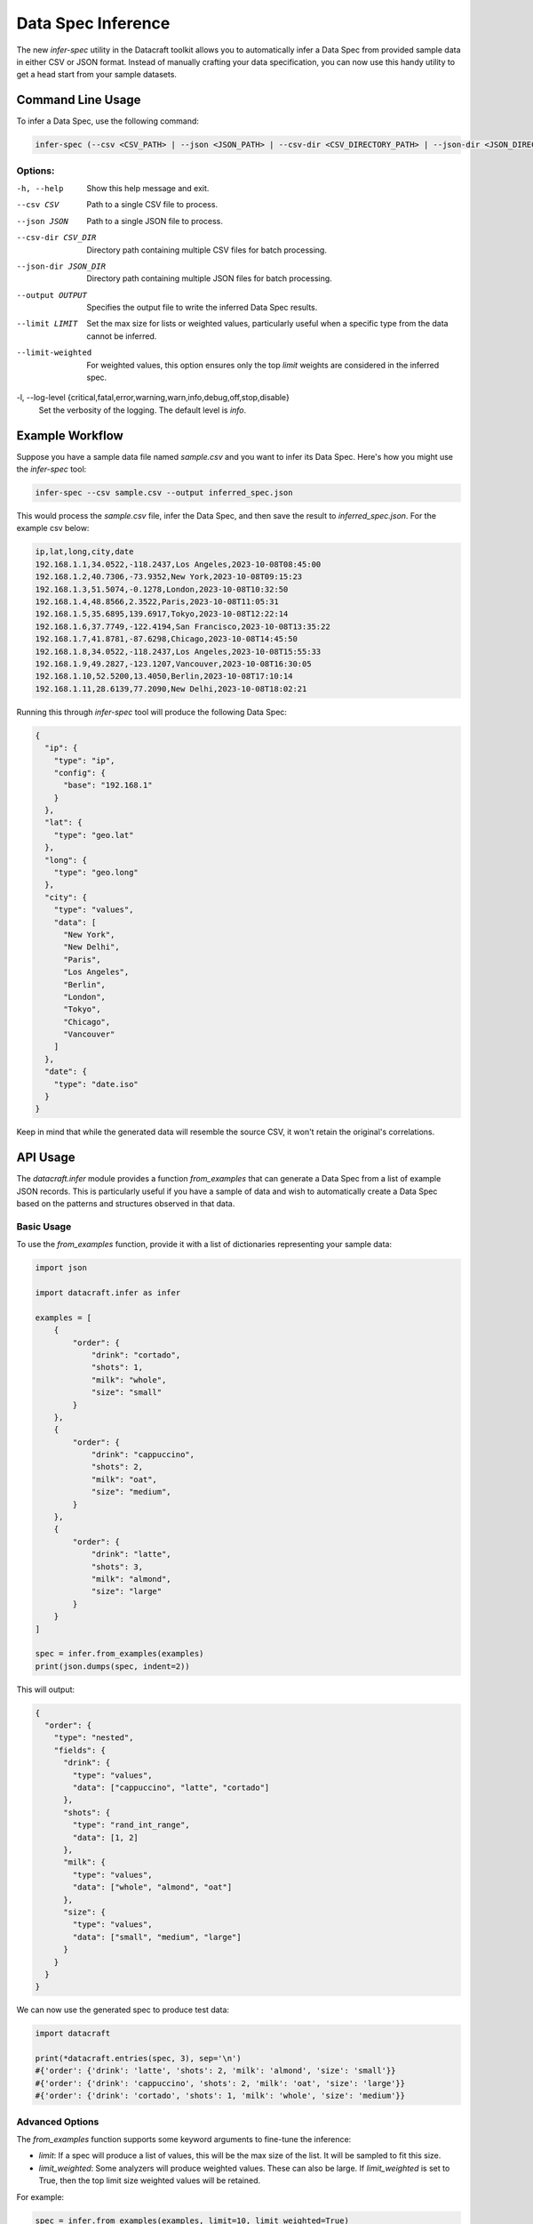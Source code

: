 .. _spec_inference:
Data Spec Inference
====================

The new `infer-spec` utility in the Datacraft toolkit allows you to automatically infer a Data Spec from provided sample
data in either CSV or JSON format. Instead of manually crafting your data specification, you can now use this handy
utility to get a head start from your sample datasets.

Command Line Usage
------------------

To infer a Data Spec, use the following command:

.. code-block:: bash

   infer-spec (--csv <CSV_PATH> | --json <JSON_PATH> | --csv-dir <CSV_DIRECTORY_PATH> | --json-dir <JSON_DIRECTORY_PATH>) [OPTIONS]

Options:
^^^^^^^^

-h, --help
   Show this help message and exit.

--csv CSV
   Path to a single CSV file to process.

--json JSON
   Path to a single JSON file to process.

--csv-dir CSV_DIR
   Directory path containing multiple CSV files for batch processing.

--json-dir JSON_DIR
   Directory path containing multiple JSON files for batch processing.

--output OUTPUT
   Specifies the output file to write the inferred Data Spec results.

--limit LIMIT
   Set the max size for lists or weighted values, particularly useful when a specific type from the data cannot be inferred.

--limit-weighted
   For weighted values, this option ensures only the top `limit` weights are considered in the inferred spec.

-l, --log-level {critical,fatal,error,warning,warn,info,debug,off,stop,disable}
   Set the verbosity of the logging. The default level is `info`.

Example Workflow
----------------

Suppose you have a sample data file named `sample.csv` and you want to infer its Data Spec.
Here's how you might use the `infer-spec` tool:

.. code-block:: bash

   infer-spec --csv sample.csv --output inferred_spec.json

This would process the `sample.csv` file, infer the Data Spec, and then save the result to `inferred_spec.json`. For
the example csv below:

.. code-block:: none

   ip,lat,long,city,date
   192.168.1.1,34.0522,-118.2437,Los Angeles,2023-10-08T08:45:00
   192.168.1.2,40.7306,-73.9352,New York,2023-10-08T09:15:23
   192.168.1.3,51.5074,-0.1278,London,2023-10-08T10:32:50
   192.168.1.4,48.8566,2.3522,Paris,2023-10-08T11:05:31
   192.168.1.5,35.6895,139.6917,Tokyo,2023-10-08T12:22:14
   192.168.1.6,37.7749,-122.4194,San Francisco,2023-10-08T13:35:22
   192.168.1.7,41.8781,-87.6298,Chicago,2023-10-08T14:45:50
   192.168.1.8,34.0522,-118.2437,Los Angeles,2023-10-08T15:55:33
   192.168.1.9,49.2827,-123.1207,Vancouver,2023-10-08T16:30:05
   192.168.1.10,52.5200,13.4050,Berlin,2023-10-08T17:10:14
   192.168.1.11,28.6139,77.2090,New Delhi,2023-10-08T18:02:21


Running this through `infer-spec` tool will produce the following Data Spec:

.. code-block:: json

    {
      "ip": {
        "type": "ip",
        "config": {
          "base": "192.168.1"
        }
      },
      "lat": {
        "type": "geo.lat"
      },
      "long": {
        "type": "geo.long"
      },
      "city": {
        "type": "values",
        "data": [
          "New York",
          "New Delhi",
          "Paris",
          "Los Angeles",
          "Berlin",
          "London",
          "Tokyo",
          "Chicago",
          "Vancouver"
        ]
      },
      "date": {
        "type": "date.iso"
      }
    }

Keep in mind that while the generated data will resemble the source CSV, it won't retain the original's correlations.

API Usage
---------

The `datacraft.infer` module provides a function `from_examples` that can generate a Data Spec from a list
of example JSON records. This is particularly useful if you have a sample of data and wish to automatically create
a Data Spec based on the patterns and structures observed in that data.

Basic Usage
^^^^^^^^^^^

To use the `from_examples` function, provide it with a list of dictionaries representing your sample data:

.. code-block:: python

    import json

    import datacraft.infer as infer

    examples = [
        {
            "order": {
                "drink": "cortado",
                "shots": 1,
                "milk": "whole",
                "size": "small"
            }
        },
        {
            "order": {
                "drink": "cappuccino",
                "shots": 2,
                "milk": "oat",
                "size": "medium",
            }
        },
        {
            "order": {
                "drink": "latte",
                "shots": 3,
                "milk": "almond",
                "size": "large"
            }
        }
    ]

    spec = infer.from_examples(examples)
    print(json.dumps(spec, indent=2))

This will output:

.. code-block:: json

    {
      "order": {
        "type": "nested",
        "fields": {
          "drink": {
            "type": "values",
            "data": ["cappuccino", "latte", "cortado"]
          },
          "shots": {
            "type": "rand_int_range",
            "data": [1, 2]
          },
          "milk": {
            "type": "values",
            "data": ["whole", "almond", "oat"]
          },
          "size": {
            "type": "values",
            "data": ["small", "medium", "large"]
          }
        }
      }
    }

We can now use the generated spec to produce test data:

.. code-block:: python

    import datacraft

    print(*datacraft.entries(spec, 3), sep='\n')
    #{'order': {'drink': 'latte', 'shots': 2, 'milk': 'almond', 'size': 'small'}}
    #{'order': {'drink': 'cappuccino', 'shots': 2, 'milk': 'oat', 'size': 'large'}}
    #{'order': {'drink': 'cortado', 'shots': 1, 'milk': 'whole', 'size': 'medium'}}

Advanced Options
^^^^^^^^^^^^^^^^

The `from_examples` function supports some keyword arguments to fine-tune the inference:

- `limit`: If a spec will produce a list of values, this will be the max size of the list. It will be sampled to fit this size.
- `limit_weighted`: Some analyzers will produce weighted values. These can also be large. If `limit_weighted` is set to True, then the top limit size weighted values will be retained.

For example:

.. code-block:: python

    spec = infer.from_examples(examples, limit=10, limit_weighted=True)

Refer to the :ref:`function's docstring<spec_inference_module>` for a detailed breakdown and more examples.


Notes
-----

This utility is designed to give you a starting point. Depending on the complexity and nuances of your sample data,
you might still need to tweak or refine the inferred spec to suit your specific requirements.

Not all data is easily mapped to one of the basic field spec types. If there are a lot of unique strings in your data
set, you may want to make use of the ``--limit N`` flag. This will take a sample of the values if the number of unique
values exceeds this limit.

For the best results, it is helpful to have uniformly structured data for a specific Entity type. For example,
having a directory with both customer profiles and product listings can lead to ambiguities or inaccuracies when
inferring a Data Spec, as the fields and data types for each entity can vary significantly. This is especially true
if there are field names that are the same but have different underlying data values.
